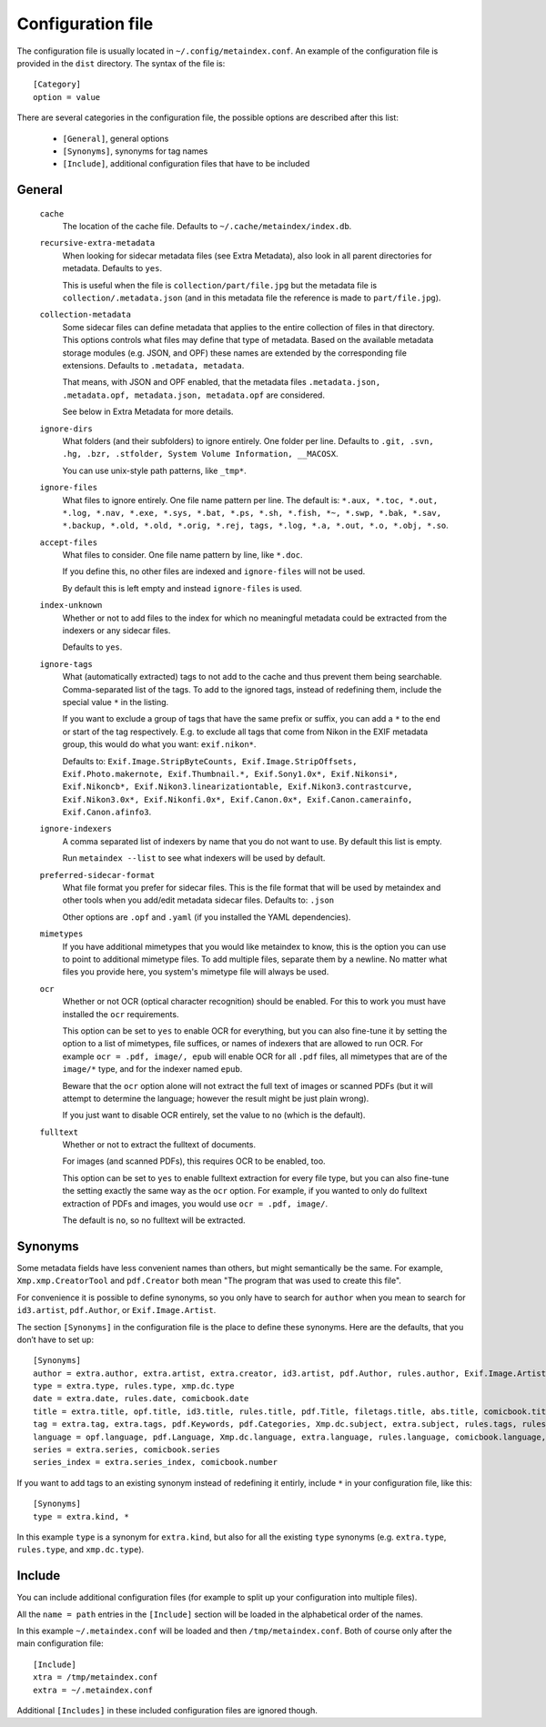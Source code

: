 Configuration file
------------------

The configuration file is usually located in ``~/.config/metaindex.conf``. An
example of the configuration file is provided in the ``dist`` directory.
The syntax of the file is::

  [Category]
  option = value

There are several categories in the configuration file, the possible
options are described after this list:

 - ``[General]``, general options
 - ``[Synonyms]``, synonyms for tag names
 - ``[Include]``, additional configuration files that have to be included


General
~~~~~~~

  ``cache``
    The location of the cache file. Defaults to
    ``~/.cache/metaindex/index.db``.

  ``recursive-extra-metadata``
    When looking for sidecar metadata files (see Extra Metadata), also
    look in all parent directories for metadata. Defaults to ``yes``.

    This is useful when the file is ``collection/part/file.jpg`` but the
    metadata file is ``collection/.metadata.json`` (and in this metadata
    file the reference is made to ``part/file.jpg``).

  ``collection-metadata``
    Some sidecar files can define metadata that applies to the entire
    collection of files in that directory. This options controls what
    files may define that type of metadata.
    Based on the available metadata storage modules (e.g. JSON, and OPF)
    these names are extended by the corresponding file extensions.
    Defaults to ``.metadata, metadata``.

    That means, with JSON and OPF enabled, that the metadata files
    ``.metadata.json, .metadata.opf, metadata.json, metadata.opf`` are
    considered.

    See below in Extra Metadata for more details.

  ``ignore-dirs``
    What folders (and their subfolders) to ignore entirely. One folder per
    line. Defaults to ``.git, .svn, .hg, .bzr, .stfolder, System Volume Information, __MACOSX``.
    
    You can use unix-style path patterns, like ``_tmp*``.

  ``ignore-files``
    What files to ignore entirely. One file name pattern per line. The
    default is: ``*.aux, *.toc, *.out, *.log, *.nav, *.exe, *.sys, *.bat, *.ps, *.sh, *.fish, *~, *.swp, *.bak, *.sav, *.backup, *.old, *.old, *.orig, *.rej, tags, *.log, *.a, *.out, *.o, *.obj, *.so``.

  ``accept-files``
    What files to consider. One file name pattern by line, like ``*.doc``.

    If you define this, no other files are indexed and ``ignore-files`` will
    not be used.

    By default this is left empty and instead ``ignore-files`` is used.

  ``index-unknown``
    Whether or not to add files to the index for which no meaningful
    metadata could be extracted from the indexers or any sidecar files.

    Defaults to ``yes``.

  ``ignore-tags``
    What (automatically extracted) tags to not add to the cache and thus
    prevent them being searchable. Comma-separated list of the tags.
    To add to the ignored tags, instead of redefining them, include the
    special value ``*`` in the listing.

    If you want to exclude a group of tags that have the same prefix or
    suffix, you can add a ``*`` to the end or start of the tag
    respectively. E.g. to exclude all tags that come from Nikon in the EXIF
    metadata group, this would do what you want: ``exif.nikon*``.

    Defaults to: ``Exif.Image.StripByteCounts, Exif.Image.StripOffsets, Exif.Photo.makernote, Exif.Thumbnail.*, Exif.Sony1.0x*, Exif.Nikonsi*, Exif.Nikoncb*, Exif.Nikon3.linearizationtable, Exif.Nikon3.contrastcurve, Exif.Nikon3.0x*, Exif.Nikonfi.0x*, Exif.Canon.0x*, Exif.Canon.camerainfo, Exif.Canon.afinfo3``.

  ``ignore-indexers``
    A comma separated list of indexers by name that you do not want to use.
    By default this list is empty.

    Run ``metaindex --list`` to see what indexers will be used by default.

  ``preferred-sidecar-format``
    What file format you prefer for sidecar files. This is the file format
    that will be used by metaindex and other tools when you add/edit
    metadata sidecar files.
    Defaults to: ``.json``

    Other options are ``.opf`` and ``.yaml`` (if you installed the YAML
    dependencies).

  ``mimetypes``
    If you have additional mimetypes that you would like metaindex to know,
    this is the option you can use to point to additional mimetype files.
    To add multiple files, separate them by a newline. No matter what files
    you provide here, you system's mimetype file will always be used.

  ``ocr``
    Whether or not OCR (optical character recognition) should be enabled.
    For this to work you must have installed the ``ocr`` requirements.

    This option can be set to ``yes`` to enable OCR for everything, but you
    can also fine-tune it by setting the option to a list of mimetypes,
    file suffices, or names of indexers that are allowed to run OCR. For
    example ``ocr = .pdf, image/, epub`` will enable OCR for all ``.pdf``
    files, all mimetypes that are of the ``image/*`` type, and for the
    indexer named ``epub``.

    Beware that the ``ocr`` option alone will not extract the full text of
    images or scanned PDFs (but it will attempt to determine the language;
    however the result might be just plain wrong).

    If you just want to disable OCR entirely, set the value to ``no``
    (which is the default).

  ``fulltext``
    Whether or not to extract the fulltext of documents.

    For images (and scanned PDFs), this requires OCR to be enabled, too.

    This option can be set to ``yes`` to enable fulltext extraction for
    every file type, but you can also fine-tune the setting exactly the
    same way as the ``ocr`` option. For example, if you wanted to only do
    fulltext extraction of PDFs and images, you would use ``ocr = .pdf,
    image/``.

    The default is ``no``, so no fulltext will be extracted.


Synonyms
~~~~~~~~

Some metadata fields have less convenient names than others, but might
semantically be the same. For example, ``Xmp.xmp.CreatorTool`` and
``pdf.Creator`` both mean "The program that was used to create this file".

For convenience it is possible to define synonyms, so you only have to
search for ``author`` when you mean to search for ``id3.artist``,
``pdf.Author``, or ``Exif.Image.Artist``.

The section ``[Synonyms]`` in the configuration file is the place to define
these synonyms. Here are the defaults, that you don’t have to set up::

  [Synonyms]
  author = extra.author, extra.artist, extra.creator, id3.artist, pdf.Author, rules.author, Exif.Image.Artist, comicbook.writer, xmp.dc.name
  type = extra.type, rules.type, xmp.dc.type
  date = extra.date, rules.date, comicbook.date
  title = extra.title, opf.title, id3.title, rules.title, pdf.Title, filetags.title, abs.title, comicbook.title, Xmp.dc.title
  tag = extra.tag, extra.tags, pdf.Keywords, pdf.Categories, Xmp.dc.subject, extra.subject, rules.tags, rules.tag, rules.subject, pdf.Subject, comicbook.tags, opf.subject
  language = opf.language, pdf.Language, Xmp.dc.language, extra.language, rules.language, comicbook.language, ocr.language
  series = extra.series, comicbook.series
  series_index = extra.series_index, comicbook.number

If you want to add tags to an existing synonym instead of redefining it
entirly, include ``*`` in your configuration file, like this::

  [Synonyms]
  type = extra.kind, *

In this example ``type`` is a synonym for ``extra.kind``, but also for all
the existing ``type`` synonyms (e.g. ``extra.type``, ``rules.type``, and
``xmp.dc.type``).


Include
~~~~~~~

You can include additional configuration files (for example to split up
your configuration into multiple files).

All the ``name = path`` entries in the ``[Include]`` section will be loaded
in the alphabetical order of the names.

In this example ``~/.metaindex.conf`` will be loaded and then
``/tmp/metaindex.conf``. Both of course only after the main configuration file::

  [Include]
  xtra = /tmp/metaindex.conf
  extra = ~/.metaindex.conf

Additional ``[Includes]`` in these included configuration files are ignored
though.

